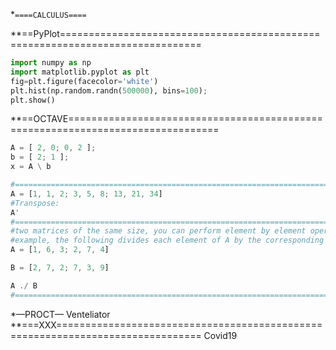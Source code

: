 *=====CALCULUS=====



**==PyPlot==============================================================================
#+BEGIN_SRC python :results drawer :async t :session py2session
import numpy as np
import matplotlib.pyplot as plt
fig=plt.figure(facecolor='white')
plt.hist(np.random.randn(500000), bins=100);
plt.show()
#+END_SRC


**==OCTAVE================================================================================
# A simple example comes from chemistry and the need to obtain balanced
# chemical equations. Consider the burning of hydrogen and oxygen to produce water.
# H2 + O2 --> H2O
# x1*H2 + x2*O2 --> H2O
# H: 2*x1 + 0*x2 --> 2
# O: 0*x1 + 2*x2 --> 1

#+BEGIN_SRC octave
A = [ 2, 0; 0, 2 ];
b = [ 2; 1 ];
x = A \ b

#======================================================================================
A = [1, 1, 2; 3, 5, 8; 13, 21, 34]
#Transpose:
A'
#======================================================================================
#two matrices of the same size, you can perform element by element operations on them.
#example, the following divides each element of A by the corresponding element in B:
A = [1, 6, 3; 2, 7, 4]

B = [2, 7, 2; 7, 3, 9]

A ./ B
#======================================================================================
#+END_SRC
*---PROCT---
Venteliator
**===XXX===============================================================================
Covid19
